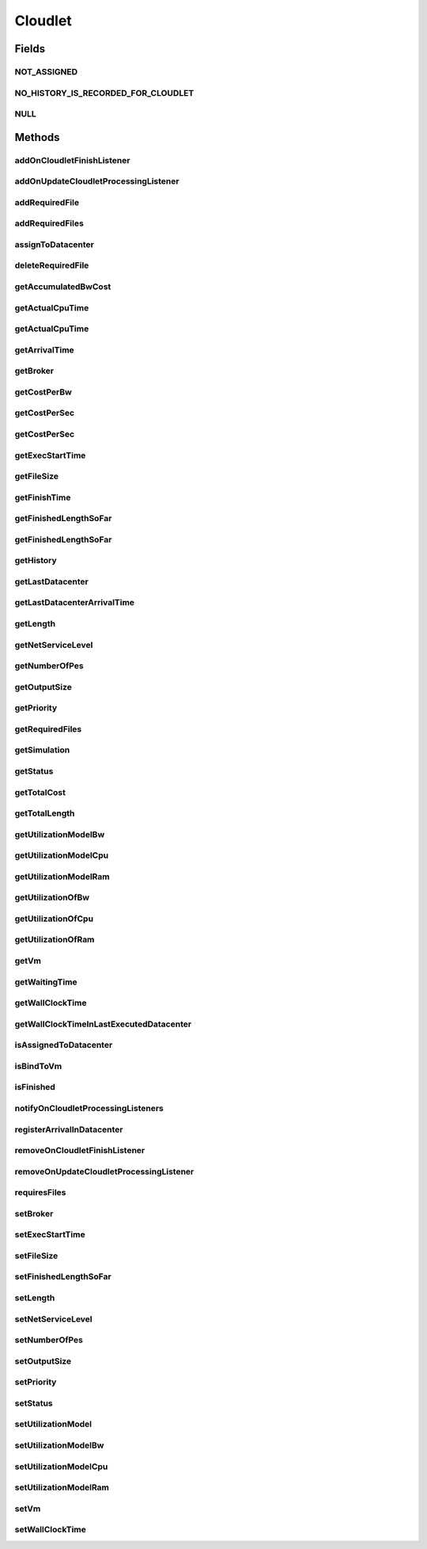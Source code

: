 .. java:import:: org.cloudbus.cloudsim.core Delayable

.. java:import:: org.cloudbus.cloudsim.core UniquelyIdentificable

.. java:import:: org.cloudbus.cloudsim.datacenters Datacenter

.. java:import:: org.cloudbus.cloudsim.vms Vm

.. java:import:: org.cloudbus.cloudsim.brokers DatacenterBroker

.. java:import:: org.cloudbus.cloudsim.schedulers.cloudlet CloudletScheduler

.. java:import:: org.cloudbus.cloudsim.utilizationmodels UtilizationModel

.. java:import:: java.util Collections

.. java:import:: java.util List

.. java:import:: org.cloudbus.cloudsim.core Simulation

.. java:import:: org.cloudsimplus.listeners CloudletVmEventInfo

.. java:import:: org.cloudsimplus.listeners EventListener

Cloudlet
========

.. java:package:: PackageDeclaration
   :noindex:

.. java:type:: public interface Cloudlet extends UniquelyIdentificable, Delayable, Comparable<Cloudlet>

   An interface to be implemented by each class that provides basic cloudlet features. The interface implements the Null Object Design Pattern in order to start avoiding \ :java:ref:`NullPointerException`\  when using the \ :java:ref:`Cloudlet.NULL`\  object instead of attributing \ ``null``\  to \ :java:ref:`Cloudlet`\  variables.

   :author: Manoel Campos da Silva Filho

Fields
------
NOT_ASSIGNED
^^^^^^^^^^^^

.. java:field::  int NOT_ASSIGNED
   :outertype: Cloudlet

   Value to indicate that the cloudlet was not assigned to a Datacenter yet.

NO_HISTORY_IS_RECORDED_FOR_CLOUDLET
^^^^^^^^^^^^^^^^^^^^^^^^^^^^^^^^^^^

.. java:field::  String NO_HISTORY_IS_RECORDED_FOR_CLOUDLET
   :outertype: Cloudlet

NULL
^^^^

.. java:field::  Cloudlet NULL
   :outertype: Cloudlet

   An attribute that implements the Null Object Design Pattern for \ :java:ref:`Cloudlet`\  objects.

Methods
-------
addOnCloudletFinishListener
^^^^^^^^^^^^^^^^^^^^^^^^^^^

.. java:method::  Cloudlet addOnCloudletFinishListener(EventListener<CloudletVmEventInfo> listener)
   :outertype: Cloudlet

   Adds an OnCloudletFinishEventListener object that will be notified when a cloudlet finishes its execution at a given \ :java:ref:`Vm`\ .

   :param listener: the listener to add

addOnUpdateCloudletProcessingListener
^^^^^^^^^^^^^^^^^^^^^^^^^^^^^^^^^^^^^

.. java:method::  Cloudlet addOnUpdateCloudletProcessingListener(EventListener<CloudletVmEventInfo> listener)
   :outertype: Cloudlet

   Adds a listener object that will be notified every time when the processing of the Cloudlet is updated in its \ :java:ref:`Vm`\ .

   :param listener: the listener to add

   **See also:** :java:ref:`.getFinishedLengthSoFar()`

addRequiredFile
^^^^^^^^^^^^^^^

.. java:method::  boolean addRequiredFile(String fileName)
   :outertype: Cloudlet

   Adds a file to the list or required files.

   :param fileName: the name of the required file
   :return: \ ``true``\  if the file was added (it didn't exist in the list of required files), \ ``false``\  otherwise (it did already exist)

addRequiredFiles
^^^^^^^^^^^^^^^^

.. java:method::  boolean addRequiredFiles(List<String> fileNames)
   :outertype: Cloudlet

   Adds a list of files to the required files list. Just the files that don't exist yet in the current required list will be added.

   :param fileNames: the list of files to be added
   :return: \ ``true``\  if at leat one file was added, false if no file was added (in the case that all given files already exist in the current required list)

assignToDatacenter
^^^^^^^^^^^^^^^^^^

.. java:method::  void assignToDatacenter(Datacenter datacenter)
   :outertype: Cloudlet

   Sets the parameters of the Datacenter where the Cloudlet is going to be executed. From the second time this method is called, every call makes the cloudlet to be migrated to the indicated Datacenter.

   \ **NOTE**\ : This method \ ``should``\  be called only by a \ :java:ref:`Datacenter`\  entity.

   :param datacenter: the Datacenter where the cloudlet will be executed

deleteRequiredFile
^^^^^^^^^^^^^^^^^^

.. java:method::  boolean deleteRequiredFile(String filename)
   :outertype: Cloudlet

   Deletes the given filename from the list.

   :param filename: the given filename to be deleted
   :return: \ ``true``\  if the file was found and removed, \ ``false``\  if not found

getAccumulatedBwCost
^^^^^^^^^^^^^^^^^^^^

.. java:method::  double getAccumulatedBwCost()
   :outertype: Cloudlet

   The total bandwidth (bw) cost for transferring the cloudlet by the network, according to the \ :java:ref:`getFileSize()`\ .

   :return: the accumulated bw cost

getActualCpuTime
^^^^^^^^^^^^^^^^

.. java:method::  double getActualCpuTime(Datacenter datacenter)
   :outertype: Cloudlet

   Gets the total execution time of this Cloudlet in a given Datacenter ID.

   :param datacenter: the Datacenter entity
   :return: the total execution time of this Cloudlet in the given Datacenter or 0 if the Cloudlet was not executed there

getActualCpuTime
^^^^^^^^^^^^^^^^

.. java:method::  double getActualCpuTime()
   :outertype: Cloudlet

   Returns the total execution time of the Cloudlet in seconds.

   :return: time in which the Cloudlet was running or \ :java:ref:`NOT_ASSIGNED`\  if it hasn't finished yet

getArrivalTime
^^^^^^^^^^^^^^

.. java:method::  double getArrivalTime(Datacenter datacenter)
   :outertype: Cloudlet

   Gets the arrival time of this Cloudlet in the given Datacenter.

   :param datacenter: the Datacenter entity
   :return: the arrival time or \ :java:ref:`NOT_ASSIGNED`\  if the cloudlet has never been assigned to a Datacenter

getBroker
^^^^^^^^^

.. java:method::  DatacenterBroker getBroker()
   :outertype: Cloudlet

   Gets the \ :java:ref:`DatacenterBroker`\  that represents the owner of the Cloudlet.

getCostPerBw
^^^^^^^^^^^^

.. java:method::  double getCostPerBw()
   :outertype: Cloudlet

   Gets the cost of each byte of bandwidth (bw) consumed.

   :return: the cost per bw

getCostPerSec
^^^^^^^^^^^^^

.. java:method::  double getCostPerSec()
   :outertype: Cloudlet

   Gets the cost/sec of running the Cloudlet in the latest Datacenter.

   :return: the cost associated with running this Cloudlet or \ ``0.0``\  if was not assigned to any Datacenter yet

getCostPerSec
^^^^^^^^^^^^^

.. java:method::  double getCostPerSec(Datacenter datacenter)
   :outertype: Cloudlet

   Gets the cost running this Cloudlet in a given Datacenter.

   :param datacenter: the Datacenter entity
   :return: the cost associated with running this Cloudlet in the given Datacenter or 0 if the Cloudlet was not executed there not found

getExecStartTime
^^^^^^^^^^^^^^^^

.. java:method::  double getExecStartTime()
   :outertype: Cloudlet

   Gets the latest execution start time of this Cloudlet. With new functionalities, such as CANCEL, PAUSED and RESUMED, this attribute only stores the latest execution time. Previous execution time are ignored. This time represents the simulation second when the cloudlet started.

   :return: the latest execution start time

getFileSize
^^^^^^^^^^^

.. java:method::  long getFileSize()
   :outertype: Cloudlet

   Gets the input file size of this Cloudlet before execution (in bytes). This size has to be considered the program + input data sizes.

   :return: the input file size of this Cloudlet (in bytes)

getFinishTime
^^^^^^^^^^^^^

.. java:method::  double getFinishTime()
   :outertype: Cloudlet

   Gets the time when this Cloudlet has completed executing in the latest Datacenter. This time represents the simulation second when the cloudlet finished.

   :return: the finish or completion time of this Cloudlet; or \ :java:ref:`NOT_ASSIGNED`\  if not finished yet.

getFinishedLengthSoFar
^^^^^^^^^^^^^^^^^^^^^^

.. java:method::  long getFinishedLengthSoFar()
   :outertype: Cloudlet

   Gets the length of this Cloudlet that has been executed so far from the latest Datacenter (in MI). This method is useful when trying to move this Cloudlet into different Datacenter or to cancel it.

   :return: the length of a partially executed Cloudlet, or the full Cloudlet length if it is completed

getFinishedLengthSoFar
^^^^^^^^^^^^^^^^^^^^^^

.. java:method::  long getFinishedLengthSoFar(Datacenter datacenter)
   :outertype: Cloudlet

   Gets the length of this Cloudlet that has been executed so far (in MI), according to the \ :java:ref:`getLength()`\ . This method is useful when trying to move this Cloudlet into different Datacenters or to cancel it.

   :param datacenter: the Datacenter entity
   :return: the length of a partially executed Cloudlet; the full Cloudlet length if it is completed; or 0 if the Cloudlet has never been executed in the given Datacenter

getHistory
^^^^^^^^^^

.. java:method::  String getHistory()
   :outertype: Cloudlet

   Gets the transaction history of this Cloudlet. The layout of this history is in a readable table column with \ ``time``\  and \ ``description``\  as headers.

   :return: a String containing the history of this Cloudlet object.

getLastDatacenter
^^^^^^^^^^^^^^^^^

.. java:method::  Datacenter getLastDatacenter()
   :outertype: Cloudlet

   Gets the latest \ :java:ref:`Datacenter`\  where the Cloudlet was processed.

   :return: the Datacenter or  if the Cloudlet has not being processed yet.

getLastDatacenterArrivalTime
^^^^^^^^^^^^^^^^^^^^^^^^^^^^

.. java:method::  double getLastDatacenterArrivalTime()
   :outertype: Cloudlet

   Gets the arrival time of this Cloudlet from the latest Datacenter where it has executed.

   :return: the arrival time or \ :java:ref:`NOT_ASSIGNED`\  if the cloudlet has never been assigned to a Datacenter

getLength
^^^^^^^^^

.. java:method::  long getLength()
   :outertype: Cloudlet

   Gets the execution length of this Cloudlet (in Million Instructions (MI)) that will be executed in each defined PE.

   According to this length and the power of the VM processor (in Million Instruction Per Second - MIPS) where the cloudlet will be run, the cloudlet will take a given time to finish processing. For instance, for a cloudlet of 10000 MI running on a processor of 2000 MIPS, the cloudlet will spend 5 seconds using the processor in order to be completed (that may be uninterrupted or not, depending on the scheduling policy).

   :return: the length of this Cloudlet

   **See also:** :java:ref:`.getTotalLength()`, :java:ref:`.getNumberOfPes()`

getNetServiceLevel
^^^^^^^^^^^^^^^^^^

.. java:method::  int getNetServiceLevel()
   :outertype: Cloudlet

   Gets the Type of Service (ToS) of IPv4 for sending Cloudlet over the network. It is the ToS this cloudlet receives in the network (applicable to selected PacketScheduler class only).

   :return: the network service level

getNumberOfPes
^^^^^^^^^^^^^^

.. java:method::  int getNumberOfPes()
   :outertype: Cloudlet

   Gets the number of Processing Elements (PEs) from the VM, that is required to execute this cloudlet.

   :return: number of PEs

   **See also:** :java:ref:`.getTotalLength()`

getOutputSize
^^^^^^^^^^^^^

.. java:method::  long getOutputSize()
   :outertype: Cloudlet

   Gets the output file size of this Cloudlet after execution (in bytes). It is the data produced as result of cloudlet execution that needs to be transferred thought the network to simulate sending response data to the user.

   :return: the Cloudlet output file size (in bytes)

getPriority
^^^^^^^^^^^

.. java:method::  int getPriority()
   :outertype: Cloudlet

   Gets the priority of this Cloudlet for scheduling inside a Vm. Each \ :java:ref:`CloudletScheduler`\  implementation can define if it will use this attribute to impose execution priorities or not. How the priority is interpreted and what is the range of values it accepts depends on the \ :java:ref:`CloudletScheduler`\  that is being used by the Vm running the Cloudlet.

   :return: priority of this cloudlet

getRequiredFiles
^^^^^^^^^^^^^^^^

.. java:method::  List<String> getRequiredFiles()
   :outertype: Cloudlet

   Gets the list of required files to be used by the cloudlet (if any). The time to transfer these files by the network is considered when placing the cloudlet inside a given VM

   :return: the required files

getSimulation
^^^^^^^^^^^^^

.. java:method::  Simulation getSimulation()
   :outertype: Cloudlet

   Gets the CloudSim instance that represents the simulation the Entity is related to.

   **See also:** :java:ref:`.setSimulation(Simulation)`

getStatus
^^^^^^^^^

.. java:method::  Status getStatus()
   :outertype: Cloudlet

   Gets the execution status of this Cloudlet.

   :return: the Cloudlet status

getTotalCost
^^^^^^^^^^^^

.. java:method::  double getTotalCost()
   :outertype: Cloudlet

   Gets the total cost of executing this Cloudlet. \ ``Total Cost = input data transfer + processing cost + output transfer cost``\  .

   :return: the total cost of executing the Cloudlet

getTotalLength
^^^^^^^^^^^^^^

.. java:method::  long getTotalLength()
   :outertype: Cloudlet

   Gets the total length (across all PEs) of this Cloudlet (in MI). It considers the \ :java:ref:`getLength()`\  of the cloudlet will be executed in each Pe defined by \ :java:ref:`getNumberOfPes()`\ .

   For example, setting the cloudletLenght as 10000 MI and \ :java:ref:`getNumberOfPes()`\  to 4, each Pe will execute 10000 MI. Thus, the entire Cloudlet has a total length of 40000 MI.

   :return: the total length of this Cloudlet (in MI)

   **See also:** :java:ref:`.getNumberOfPes()`, :java:ref:`.getLength()`

getUtilizationModelBw
^^^^^^^^^^^^^^^^^^^^^

.. java:method::  UtilizationModel getUtilizationModelBw()
   :outertype: Cloudlet

   Gets the utilization model that defines how the cloudlet will use the VM's bandwidth (bw).

   :return: the utilization model of bw

getUtilizationModelCpu
^^^^^^^^^^^^^^^^^^^^^^

.. java:method::  UtilizationModel getUtilizationModelCpu()
   :outertype: Cloudlet

   Gets the utilization model that defines how the cloudlet will use the VM's CPU.

   :return: the utilization model of cpu

getUtilizationModelRam
^^^^^^^^^^^^^^^^^^^^^^

.. java:method::  UtilizationModel getUtilizationModelRam()
   :outertype: Cloudlet

   Gets the utilization model that defines how the cloudlet will use the VM's RAM.

   :return: the utilization model of ram

getUtilizationOfBw
^^^^^^^^^^^^^^^^^^

.. java:method::  double getUtilizationOfBw(double time)
   :outertype: Cloudlet

   Gets the utilization percentage of bw at a given time (in scale from [0 to 1])..

   :param time: the time
   :return: the utilization percentage of bw, from [0 to 1]

getUtilizationOfCpu
^^^^^^^^^^^^^^^^^^^

.. java:method::  double getUtilizationOfCpu(double time)
   :outertype: Cloudlet

   Gets the utilization percentage of cpu at a given time (in scale from [0 to 1]).

   :param time: the time
   :return: the utilization percentage of cpu, from [0 to 1]

getUtilizationOfRam
^^^^^^^^^^^^^^^^^^^

.. java:method::  double getUtilizationOfRam(double time)
   :outertype: Cloudlet

   Gets the utilization percentage of memory at a given time (in scale from [0 to 1])..

   :param time: the time
   :return: the utilization percentage of memory, from [0 to 1]

getVm
^^^^^

.. java:method::  Vm getVm()
   :outertype: Cloudlet

   Gets the id of Vm that is planned to execute the cloudlet.

   :return: the VM, or \ :java:ref:`NOT_ASSIGNED`\  if the Cloudlet was not assigned to a VM yet

getWaitingTime
^^^^^^^^^^^^^^

.. java:method::  double getWaitingTime()
   :outertype: Cloudlet

   Gets the time the cloudlet had to wait before start executing on a resource.

   :return: the waiting time when the cloudlet waited to execute; or 0 if there wasn't any waiting time or the cloudlet hasn't started to execute.

getWallClockTime
^^^^^^^^^^^^^^^^

.. java:method::  double getWallClockTime(Datacenter datacenter)
   :outertype: Cloudlet

   Gets the time of this Cloudlet resides in a given Datacenter (from arrival time until departure time).

   :param datacenter: a Datacenter entity
   :return: the time of this Cloudlet resides in the Datacenter or 0 if the Cloudlet has never been executed there

getWallClockTimeInLastExecutedDatacenter
^^^^^^^^^^^^^^^^^^^^^^^^^^^^^^^^^^^^^^^^

.. java:method::  double getWallClockTimeInLastExecutedDatacenter()
   :outertype: Cloudlet

   Gets the time of this Cloudlet resides in the latest Datacenter (from arrival time until departure time).

   :return: the time of this Cloudlet resides in the latest Datacenter

isAssignedToDatacenter
^^^^^^^^^^^^^^^^^^^^^^

.. java:method::  boolean isAssignedToDatacenter()
   :outertype: Cloudlet

   :return: true if the cloudlet has even been assigned to a Datacenter in order to run, false otherwise.

isBindToVm
^^^^^^^^^^

.. java:method::  boolean isBindToVm()
   :outertype: Cloudlet

   Indicates if the Cloudlet is bounded to a specific Vm, meaning that the \ :java:ref:`DatacenterBroker`\  doesn't have to select a VM for it. In this case, the Cloudlet was already bounded to a specific VM and must run on it.

   :return: true if the Cloudlet is bounded to a specific VM, false otherwise

isFinished
^^^^^^^^^^

.. java:method::  boolean isFinished()
   :outertype: Cloudlet

   Checks whether this Cloudlet has finished executing or not.

   :return: \ ``true``\  if this Cloudlet has finished execution, \ ``false``\  otherwise

notifyOnCloudletProcessingListeners
^^^^^^^^^^^^^^^^^^^^^^^^^^^^^^^^^^^

.. java:method::  void notifyOnCloudletProcessingListeners(double time)
   :outertype: Cloudlet

   Notifies all registered listeners about the update on Cloudlet processing.

   \ **This method is used just internally and must not be called directly.**\

   :param time: the time the event happened

registerArrivalInDatacenter
^^^^^^^^^^^^^^^^^^^^^^^^^^^

.. java:method::  double registerArrivalInDatacenter()
   :outertype: Cloudlet

   Register the arrival time of this Cloudlet into a Datacenter to the current simulation time and returns this time.

   :return: the arrived time set or \ :java:ref:`NOT_ASSIGNED`\  if the cloudlet is not assigned to a Datacenter

removeOnCloudletFinishListener
^^^^^^^^^^^^^^^^^^^^^^^^^^^^^^

.. java:method::  boolean removeOnCloudletFinishListener(EventListener<CloudletVmEventInfo> listener)
   :outertype: Cloudlet

   Removes a listener from the onCloudletFinishEventListener List

   :param listener: the listener to remove
   :return: true if the listener was found and removed, false otherwise

   **See also:** :java:ref:`.addOnCloudletFinishListener(EventListener)`

removeOnUpdateCloudletProcessingListener
^^^^^^^^^^^^^^^^^^^^^^^^^^^^^^^^^^^^^^^^

.. java:method::  boolean removeOnUpdateCloudletProcessingListener(EventListener<CloudletVmEventInfo> listener)
   :outertype: Cloudlet

   Removes a listener from the onUpdateCloudletProcessingListener List.

   :param listener: the listener to remove
   :return: true if the listener was found and removed, false otherwise

requiresFiles
^^^^^^^^^^^^^

.. java:method::  boolean requiresFiles()
   :outertype: Cloudlet

   Checks whether this cloudlet requires any files or not.

   :return: \ ``true``\  if required, \ ``false``\  otherwise

setBroker
^^^^^^^^^

.. java:method::  Cloudlet setBroker(DatacenterBroker broker)
   :outertype: Cloudlet

   Sets a \ :java:ref:`DatacenterBroker`\  that represents the owner of the Cloudlet.

   :param broker: the \ :java:ref:`DatacenterBroker`\  to set

setExecStartTime
^^^^^^^^^^^^^^^^

.. java:method::  void setExecStartTime(double clockTime)
   :outertype: Cloudlet

   Sets the \ :java:ref:`latest execution start time <getExecStartTime()>`\  of this Cloudlet.  \ **NOTE:**\  With new functionalities, such as being able to cancel / to pause / to resume this Cloudlet, the execution start time only holds the latest one. Meaning, all previous execution start time are ignored.

   :param clockTime: the latest execution start time

setFileSize
^^^^^^^^^^^

.. java:method::  Cloudlet setFileSize(long fileSize)
   :outertype: Cloudlet

   Sets the input file size of this Cloudlet before execution (in bytes). This size has to be considered the program + input data sizes.

   :param fileSize: the size to set (in bytes)
   :throws IllegalArgumentException: when the given size is lower or equal to zero

setFinishedLengthSoFar
^^^^^^^^^^^^^^^^^^^^^^

.. java:method::  boolean setFinishedLengthSoFar(long length)
   :outertype: Cloudlet

   Sets the length of this Cloudlet that has been executed so far (in MI), according to the \ :java:ref:`getLength()`\ .

   :param length: executed length of this Cloudlet (in MI)
   :return: true if the length is valid and the cloudlet already has assigned to a Datacenter, false otherwise

   **See also:** :java:ref:`CloudletExecutionInfo`

setLength
^^^^^^^^^

.. java:method::  Cloudlet setLength(long length)
   :outertype: Cloudlet

   Sets the execution length of this Cloudlet (in Million Instructions (MI)) that will be executed in each defined PE.

   :param length: the length (in MI) of this Cloudlet to be executed in a Vm
   :throws IllegalArgumentException: when the given length is lower or equal to zero

   **See also:** :java:ref:`.getLength()`, :java:ref:`.getTotalLength()`

setNetServiceLevel
^^^^^^^^^^^^^^^^^^

.. java:method::  boolean setNetServiceLevel(int netServiceLevel)
   :outertype: Cloudlet

   Sets the Type of Service (ToS) for sending this cloudlet over a network.

   :param netServiceLevel: the new type of service (ToS) of this cloudlet
   :return: \ ``true``\  if the netServiceLevel is valid, false otherwise.

setNumberOfPes
^^^^^^^^^^^^^^

.. java:method::  Cloudlet setNumberOfPes(int numberOfPes)
   :outertype: Cloudlet

   Sets the number of PEs required to run this Cloudlet.  NOTE: The Cloudlet length is computed only for 1 PE for simplicity.  For example, consider a Cloudlet that has a length of 500 MI and requires 2 PEs. This means each PE will execute 500 MI of this Cloudlet.

   :param numberOfPes: number of PEs

setOutputSize
^^^^^^^^^^^^^

.. java:method::  Cloudlet setOutputSize(long outputSize)
   :outertype: Cloudlet

   Sets the output file size of this Cloudlet after execution (in bytes). It is the data produced as result of cloudlet execution that needs to be transferred thought the network to simulate sending response data to the user.

   :param outputSize: the output size to set (in bytes)
   :throws IllegalArgumentException: when the given size is lower or equal to zero

setPriority
^^^^^^^^^^^

.. java:method::  void setPriority(int priority)
   :outertype: Cloudlet

   Sets the \ :java:ref:`priority <getPriority()>`\  of this Cloudlet for scheduling inside a Vm. Each \ :java:ref:`CloudletScheduler`\  implementation can define if it will use this attribute to impose execution priorities or not. How the priority is interpreted and what is the range of values it accepts depends on the \ :java:ref:`CloudletScheduler`\  that is being used by the Vm running the Cloudlet.

   :param priority: priority of this Cloudlet

setStatus
^^^^^^^^^

.. java:method::  boolean setStatus(Status newStatus)
   :outertype: Cloudlet

   Sets the status of this Cloudlet.

   :param newStatus: the status of this Cloudlet
   :return: true if the cloudlet status was changed, i.e, if the newStatus is different from the current status; false otherwise

setUtilizationModel
^^^^^^^^^^^^^^^^^^^

.. java:method::  Cloudlet setUtilizationModel(UtilizationModel utilizationModel)
   :outertype: Cloudlet

   Sets the \ **same utilization model**\  for defining the usage of Bandwidth, CPU and RAM. To set different utilization models for each one of these resources, use the respective setters.

   :param utilizationModel: the new utilization model for BW, CPU and RAM

   **See also:** :java:ref:`.setUtilizationModelBw(UtilizationModel)`, :java:ref:`.setUtilizationModelCpu(UtilizationModel)`, :java:ref:`.setUtilizationModelRam(UtilizationModel)`

setUtilizationModelBw
^^^^^^^^^^^^^^^^^^^^^

.. java:method::  Cloudlet setUtilizationModelBw(UtilizationModel utilizationModelBw)
   :outertype: Cloudlet

   Sets the \ :java:ref:`utilization model of bw <getUtilizationModelBw()>`\ .

   :param utilizationModelBw: the new utilization model of bw

setUtilizationModelCpu
^^^^^^^^^^^^^^^^^^^^^^

.. java:method::  Cloudlet setUtilizationModelCpu(UtilizationModel utilizationModelCpu)
   :outertype: Cloudlet

   Sets the \ :java:ref:`utilization model of cpu <getUtilizationModelCpu()>`\ .

   :param utilizationModelCpu: the new utilization model of cpu

setUtilizationModelRam
^^^^^^^^^^^^^^^^^^^^^^

.. java:method::  Cloudlet setUtilizationModelRam(UtilizationModel utilizationModelRam)
   :outertype: Cloudlet

   Sets the \ :java:ref:`utilization model of ram <getUtilizationModelRam()>`\ .

   :param utilizationModelRam: the new utilization model of ram

setVm
^^^^^

.. java:method::  Cloudlet setVm(Vm vm)
   :outertype: Cloudlet

   Sets the id of \ :java:ref:`Vm`\  that is planned to execute the cloudlet.

   :param vm: the id of vm to run the cloudlet

setWallClockTime
^^^^^^^^^^^^^^^^

.. java:method::  boolean setWallClockTime(double wallTime, double actualCpuTime)
   :outertype: Cloudlet

   Sets the wall clock time the cloudlet spent executing on the current Datacenter. The wall clock time is the total time the Cloudlet resides in a Datacenter (from arrival time until departure time, that may include waiting time). This value is set by the Datacenter before departure or sending back to the original Cloudlet's owner.

   :param wallTime: the time of this Cloudlet resides in a Datacenter (from arrival time until departure time).
   :param actualCpuTime: the total execution time of this Cloudlet in a Datacenter.
   :return: true if the submission time is valid and the cloudlet has already being assigned to a Datacenter for execution

